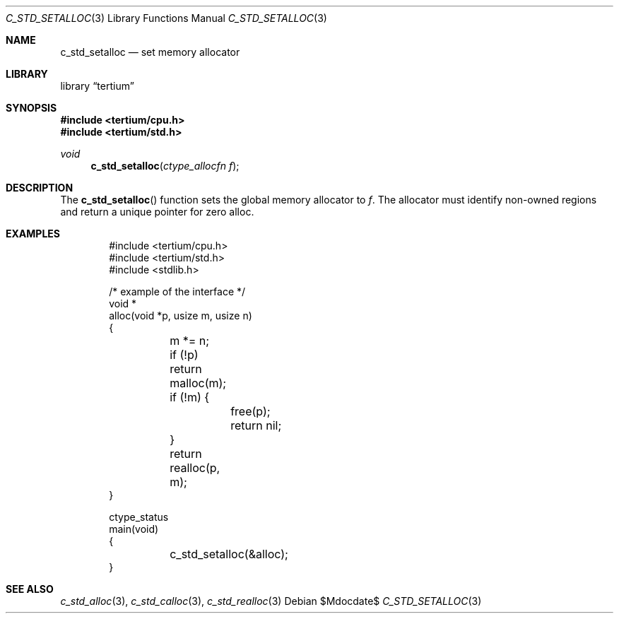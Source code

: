 .Dd $Mdocdate$
.Dt C_STD_SETALLOC 3
.Os
.Sh NAME
.Nm c_std_setalloc
.Nd set memory allocator
.Sh LIBRARY
.Lb tertium
.Sh SYNOPSIS
.In tertium/cpu.h
.In tertium/std.h
.Ft void
.Fn c_std_setalloc "ctype_allocfn f"
.Sh DESCRIPTION
The
.Fn c_std_setalloc
function sets the global memory allocator to
.Fa f .
The allocator must identify non-owned regions and return a unique pointer
for zero alloc.
.Sh EXAMPLES
.Bd -literal -offset indent
#include <tertium/cpu.h>
#include <tertium/std.h>
#include <stdlib.h>

/* example of the interface */
void *
alloc(void *p, usize m, usize n)
{
	m *= n;
	if (!p) return malloc(m);
	if (!m) {
		free(p);
		return nil;
	}
	return realloc(p, m);
}

ctype_status
main(void)
{
	c_std_setalloc(&alloc);
}
.Ed
.Sh SEE ALSO
.Xr c_std_alloc 3 ,
.Xr c_std_calloc 3 ,
.Xr c_std_realloc 3
